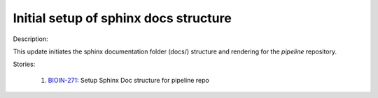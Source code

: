 ======================================
Initial setup of sphinx docs structure
======================================

Description:

This update initiates the sphinx documentation folder (docs/) structure and rendering for the `pipeline` repository.

Stories:

    1. `BIOIN-271 <https://deepcellbio.atlassian.net/browse/BIOIN-271>`_: Setup Sphinx Doc structure for pipeline repo
